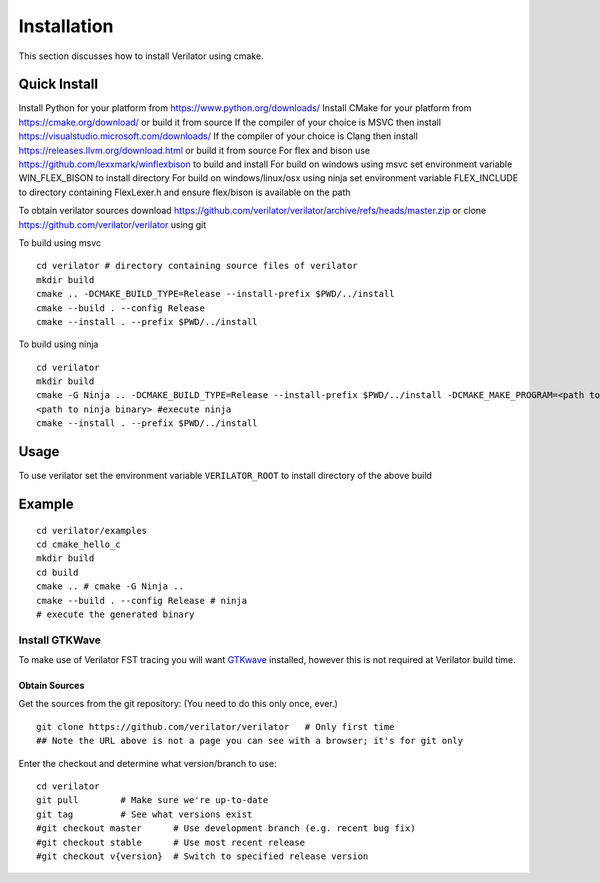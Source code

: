 .. Copyright 2003-2022 by Wilson Snyder.
.. SPDX-License-Identifier: LGPL-3.0-only OR Artistic-2.0

.. _Installation:

************
Installation
************

This section discusses how to install Verilator using cmake.

.. _Tools Install:

Quick Install
=============

Install Python for your platform from https://www.python.org/downloads/
Install CMake for your platform from https://cmake.org/download/ or build it from source
If the compiler of your choice is MSVC then install https://visualstudio.microsoft.com/downloads/
If the compiler of your choice is Clang then install https://releases.llvm.org/download.html or build it from source
For flex and bison use https://github.com/lexxmark/winflexbison to build and install
For build on windows using msvc set environment variable WIN_FLEX_BISON to install directory
For build on windows/linux/osx using ninja set environment variable FLEX_INCLUDE to directory
containing FlexLexer.h and ensure flex/bison is available on the path

To obtain verilator sources download https://github.com/verilator/verilator/archive/refs/heads/master.zip
or clone https://github.com/verilator/verilator using git

To build using msvc

::

   cd verilator # directory containing source files of verilator
   mkdir build
   cmake .. -DCMAKE_BUILD_TYPE=Release --install-prefix $PWD/../install
   cmake --build . --config Release
   cmake --install . --prefix $PWD/../install


To build using ninja

::

    cd verilator
    mkdir build
    cmake -G Ninja .. -DCMAKE_BUILD_TYPE=Release --install-prefix $PWD/../install -DCMAKE_MAKE_PROGRAM=<path to ninja binary> -DBISON_EXECUTABLE=<path to bison> -DFLEX_EXECUTABLE=<path to flex>
    <path to ninja binary> #execute ninja
    cmake --install . --prefix $PWD/../install

.. _Detailed Build Instructions:

Usage
=====

To use verilator set the environment variable ``VERILATOR_ROOT`` to install directory
of the above build

Example
=======

::

    cd verilator/examples
    cd cmake_hello_c
    mkdir build
    cd build
    cmake .. # cmake -G Ninja ..
    cmake --build . --config Release # ninja
    # execute the generated binary

Install GTKWave
^^^^^^^^^^^^^^^

To make use of Verilator FST tracing you will want `GTKwave
<http://gtkwave.sourceforge.net/>`__ installed, however this is not
required at Verilator build time.


Obtain Sources
--------------

Get the sources from the git repository: (You need to do this only once,
ever.)

::

   git clone https://github.com/verilator/verilator   # Only first time
   ## Note the URL above is not a page you can see with a browser; it's for git only

Enter the checkout and determine what version/branch to use:

::

   cd verilator
   git pull        # Make sure we're up-to-date
   git tag         # See what versions exist
   #git checkout master      # Use development branch (e.g. recent bug fix)
   #git checkout stable      # Use most recent release
   #git checkout v{version}  # Switch to specified release version

